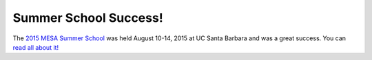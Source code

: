 ======================
Summer School Success!
======================

The `2015 MESA Summer
School <http://cococubed.com/mesa_summer_school_2015/>`__ was held
August 10-14, 2015 at UC Santa Barbara and was a great success. You can
`read all about
it! <http://www.news.ucsb.edu/2015/015834/cutting-edge-research-tool>`__
